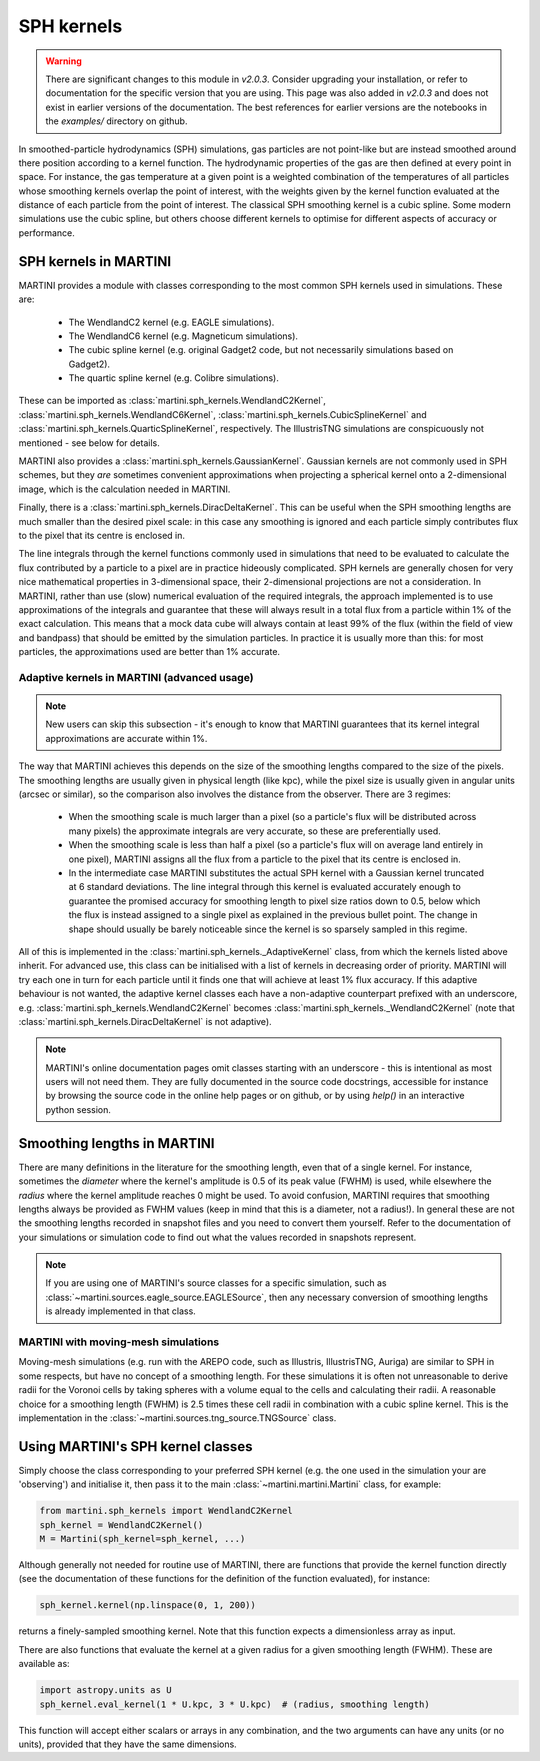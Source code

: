 SPH kernels
===========

.. warning::

   There are significant changes to this module in `v2.0.3`. Consider upgrading your installation, or refer to documentation for the specific version that you are using. This page was also added in `v2.0.3` and does not exist in earlier versions of the documentation. The best references for earlier versions are the notebooks in the `examples/` directory on github.

In smoothed-particle hydrodynamics (SPH) simulations, gas particles are not point-like but are instead smoothed around there position according to a kernel function. The hydrodynamic properties of the gas are then defined at every point in space. For instance, the gas temperature at a given point is a weighted combination of the temperatures of all particles whose smoothing kernels overlap the point of interest, with the weights given by the kernel function evaluated at the distance of each particle from the point of interest. The classical SPH smoothing kernel is a cubic spline. Some modern simulations use the cubic spline, but others choose different kernels to optimise for different aspects of accuracy or performance.

SPH kernels in MARTINI
----------------------

MARTINI provides a module with classes corresponding to the most common SPH kernels used in simulations. These are:

 - The WendlandC2 kernel (e.g. EAGLE simulations).
 - The WendlandC6 kernel (e.g. Magneticum simulations).
 - The cubic spline kernel (e.g. original Gadget2 code, but not necessarily simulations based on Gadget2).
 - The quartic spline kernel (e.g. Colibre simulations).

These can be imported as :class:`martini.sph_kernels.WendlandC2Kernel`, :class:`martini.sph_kernels.WendlandC6Kernel`, :class:`martini.sph_kernels.CubicSplineKernel` and :class:`martini.sph_kernels.QuarticSplineKernel`, respectively. The IllustrisTNG simulations are conspicuously not mentioned - see below for details.

MARTINI also provides a :class:`martini.sph_kernels.GaussianKernel`. Gaussian kernels are not commonly used in SPH schemes, but they *are* sometimes convenient approximations when projecting a spherical kernel onto a 2-dimensional image, which is the calculation needed in MARTINI.

Finally, there is a :class:`martini.sph_kernels.DiracDeltaKernel`. This can be useful when the SPH smoothing lengths are much smaller than the desired pixel scale: in this case any smoothing is ignored and each particle simply contributes flux to the pixel that its centre is enclosed in.

The line integrals through the kernel functions commonly used in simulations that need to be evaluated to calculate the flux contributed by a particle to a pixel are in practice hideously complicated. SPH kernels are generally chosen for very nice mathematical properties in 3-dimensional space, their 2-dimensional projections are not a consideration. In MARTINI, rather than use (slow) numerical evaluation of the required integrals, the approach implemented is to use approximations of the integrals and guarantee that these will always result in a total flux from a particle within 1% of the exact calculation. This means that a mock data cube will always contain at least 99% of the flux (within the field of view and bandpass) that should be emitted by the simulation particles. In practice it is usually more than this: for most particles, the approximations used are better than 1% accurate.

Adaptive kernels in MARTINI (advanced usage)
++++++++++++++++++++++++++++++++++++++++++++

.. note::
   
   New users can skip this subsection - it's enough to know that MARTINI guarantees that its kernel integral approximations are accurate within 1%.

The way that MARTINI achieves this depends on the size of the smoothing lengths compared to the size of the pixels. The smoothing lengths are usually given in physical length (like kpc), while the pixel size is usually given in angular units (arcsec or similar), so the comparison also involves the distance from the observer. There are 3 regimes:

 - When the smoothing scale is much larger than a pixel (so a particle's flux will be distributed across many pixels) the approximate integrals are very accurate, so these are preferentially used.
 - When the smoothing scale is less than half a pixel (so a particle's flux will on average land entirely in one pixel), MARTINI assigns all the flux from a particle to the pixel that its centre is enclosed in.
 - In the intermediate case MARTINI substitutes the actual SPH kernel with a Gaussian kernel truncated at 6 standard deviations. The line integral through this kernel is evaluated accurately enough to guarantee the promised accuracy for smoothing length to pixel size ratios down to 0.5, below which the flux is instead assigned to a single pixel as explained in the previous bullet point. The change in shape should usually be barely noticeable since the kernel is so sparsely sampled in this regime.

All of this is implemented in the :class:`martini.sph_kernels._AdaptiveKernel` class, from which the kernels listed above inherit. For advanced use, this class can be initialised with a list of kernels in decreasing order of priority. MARTINI will try each one in turn for each particle until it finds one that will achieve at least 1% flux accuracy. If this adaptive behaviour is not wanted, the adaptive kernel classes each have a non-adaptive counterpart prefixed with an underscore, e.g. :class:`martini.sph_kernels.WendlandC2Kernel` becomes :class:`martini.sph_kernels._WendlandC2Kernel` (note that :class:`martini.sph_kernels.DiracDeltaKernel` is not adaptive).

.. note::

   MARTINI's online documentation pages omit classes starting with an underscore - this is intentional as most users will not need them. They are fully documented in the source code docstrings, accessible for instance by browsing the source code in the online help pages or on github, or by using `help()` in an interactive python session.

Smoothing lengths in MARTINI
----------------------------

There are many definitions in the literature for the smoothing length, even that of a single kernel. For instance, sometimes the *diameter* where the kernel's amplitude is 0.5 of its peak value (FWHM) is used, while elsewhere the *radius* where the kernel amplitude reaches 0 might be used. To avoid confusion, MARTINI requires that smoothing lengths always be provided as FWHM values (keep in mind that this is a diameter, not a radius!). In general these are not the smoothing lengths recorded in snapshot files and you need to convert them yourself. Refer to the documentation of your simulations or simulation code to find out what the values recorded in snapshots represent.

.. note::
   
   If you are using one of MARTINI's source classes for a specific simulation, such as :class:`~martini.sources.eagle_source.EAGLESource`, then any necessary conversion of smoothing lengths is already implemented in that class.

MARTINI with moving-mesh simulations
++++++++++++++++++++++++++++++++++++

Moving-mesh simulations (e.g. run with the AREPO code, such as Illustris, IllustrisTNG, Auriga) are similar to SPH in some respects, but have no concept of a smoothing length. For these simulations it is often not unreasonable to derive radii for the Voronoi cells by taking spheres with a volume equal to the cells and calculating their radii. A reasonable choice for a smoothing length (FWHM) is 2.5 times these cell radii in combination with a cubic spline kernel. This is the implementation in the :class:`~martini.sources.tng_source.TNGSource` class.

Using MARTINI's SPH kernel classes
----------------------------------

Simply choose the class corresponding to your preferred SPH kernel (e.g. the one used in the simulation your are 'observing') and initialise it, then pass it to the main :class:`~martini.martini.Martini` class, for example:

.. code-block:: python

    from martini.sph_kernels import WendlandC2Kernel
    sph_kernel = WendlandC2Kernel()
    M = Martini(sph_kernel=sph_kernel, ...)

Although generally not needed for routine use of MARTINI, there are functions that provide the kernel function directly (see the documentation of these functions for the definition of the function evaluated), for instance:

.. code-block:: python

    sph_kernel.kernel(np.linspace(0, 1, 200))

returns a finely-sampled smoothing kernel. Note that this function expects a dimensionless array as input.

There are also functions that evaluate the kernel at a given radius for a given smoothing length (FWHM). These are available as:

.. code-block:: python

    import astropy.units as U
    sph_kernel.eval_kernel(1 * U.kpc, 3 * U.kpc)  # (radius, smoothing length)


This function will accept either scalars or arrays in any combination, and the two arguments can have any units (or no units), provided that they have the same dimensions.
